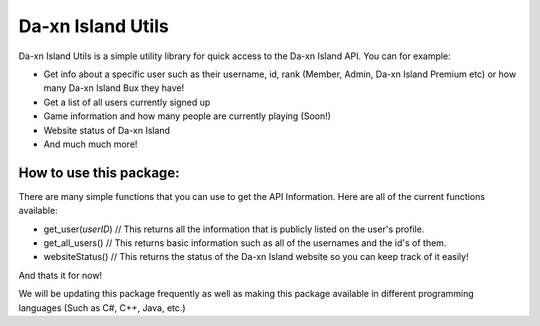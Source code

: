 ******************
Da-xn Island Utils
******************

Da-xn Island Utils is a simple utility library for quick access to the Da-xn Island API.
You can for example:

- Get info about a specific user such as their username, id, rank (Member, Admin, Da-xn Island Premium etc) or how many Da-xn Island Bux they have!
- Get a list of all users currently signed up
- Game information and how many people are currently playing (Soon!)
- Website status of Da-xn Island
- And much much more!

How to use this package:
########################

There are many simple functions that you can use to get the API Information.
Here are all of the current functions available:

- get_user(*userID*)  // This returns all the information that is publicly listed on the user's profile.
- get_all_users()     // This returns basic information such as all of the usernames and the id's of them.
- websiteStatus()     // This returns the status of the Da-xn Island website so you can keep track of it easily!

And thats it for now!

We will be updating this package frequently as well as making this package available in different programming languages (Such as C#, C++, Java, etc.)